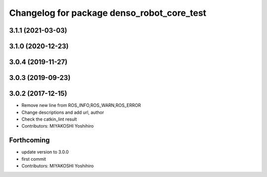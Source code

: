 ^^^^^^^^^^^^^^^^^^^^^^^^^^^^^^^^^^^^^^^^^^^
Changelog for package denso_robot_core_test
^^^^^^^^^^^^^^^^^^^^^^^^^^^^^^^^^^^^^^^^^^^

3.1.1 (2021-03-03)
------------------

3.1.0 (2020-12-23)
------------------

3.0.4 (2019-11-27)
------------------

3.0.3 (2019-09-23)
------------------

3.0.2 (2017-12-15)
------------------
* Remove new line from ROS_INFO,ROS_WARN,ROS_ERROR
* Change descriptions and add url, author
* Check the catkin_lint result
* Contributors: MIYAKOSHI Yoshihiro

Forthcoming
-----------
* update version to 3.0.0
* first commit
* Contributors: MIYAKOSHI Yoshihiro
